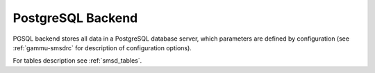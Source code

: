 .. _smsd_pgsql:

PostgreSQL Backend
==================

PGSQL backend stores all data in a PostgreSQL database server, which
parameters are defined by configuration (see :ref:`gammu-smsdrc` for description of
configuration options).

For tables description see :ref:`smsd_tables`.
